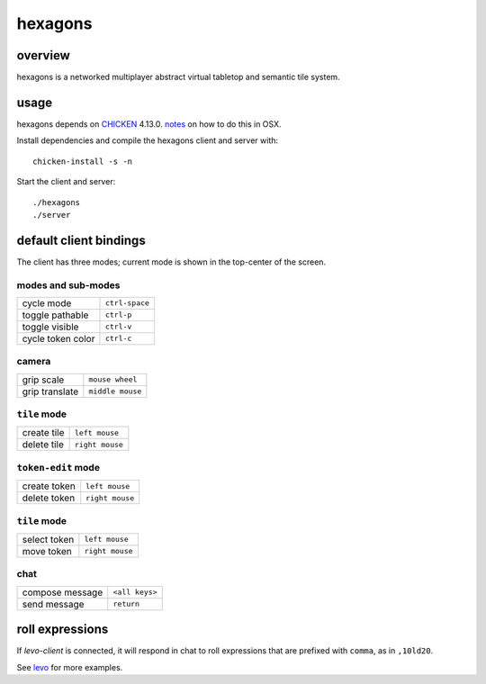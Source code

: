 ========
hexagons
========

.. image:: https://img.shields.io/circleci/project/github/buhman/hexagons.svg?style=flat-square
   :target: https://circleci.com/gh/buhman/hexagons

overview
--------

hexagons is a networked multiplayer abstract virtual tabletop and semantic tile system.

usage
-----

hexagons depends on `CHICKEN <https://www.call-cc.org/>`_ 4.13.0. `notes
<https://ptpb.pw/ZjBD/sh>`_ on how to do this in OSX.

Install dependencies and compile the hexagons client and server with::

  chicken-install -s -n

Start the client and server::

  ./hexagons
  ./server

default client bindings
-----------------------

The client has three modes; current mode is shown in the top-center of the
screen.

modes and sub-modes
^^^^^^^^^^^^^^^^^^^
================= ==============
cycle mode        ``ctrl-space``
toggle pathable   ``ctrl-p``
toggle visible    ``ctrl-v``
cycle token color ``ctrl-c``
================= ==============

camera
^^^^^^
================= ================
grip scale        ``mouse wheel``
grip translate    ``middle mouse``
================= ================

``tile`` mode
^^^^^^^^^^^^^
================= ================
create tile       ``left mouse``
delete tile       ``right mouse``
================= ================

``token-edit`` mode
^^^^^^^^^^^^^^^^^^^
================= ================
create token      ``left mouse``
delete token      ``right mouse``
================= ================

``tile`` mode
^^^^^^^^^^^^^
================= ================
select token      ``left mouse``
move token        ``right mouse``
================= ================

chat
^^^^
================= ===============
compose message   ``<all keys>``
send message      ``return``
================= ===============

roll expressions
----------------

If `levo-client` is connected, it will respond in chat to roll expressions that
are prefixed with ``comma``, as in ``,10ld20``.

See `levo <https://github.com/buhman/levo>`_ for more examples.
